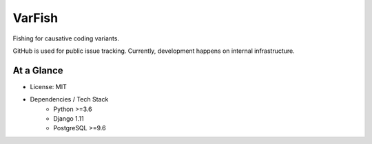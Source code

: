 =======
VarFish
=======

Fishing for causative coding variants.

GitHub is used for public issue tracking.
Currently, development happens on internal infrastructure.

-----------
At a Glance
-----------

- License: MIT
- Dependencies / Tech Stack
    - Python >=3.6
    - Django 1.11
    - PostgreSQL >=9.6

